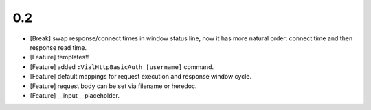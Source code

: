 0.2
===

* [Break] swap response/connect times in window status line, now it has more
  natural order: connect time and then response read time.

* [Feature] templates!!

* [Feature] added ``:VialHttpBasicAuth [username]`` command.

* [Feature] default mappings for request execution and response window cycle.

* [Feature] request body can be set via filename or heredoc.

* [Feature] __input__ placeholder.
